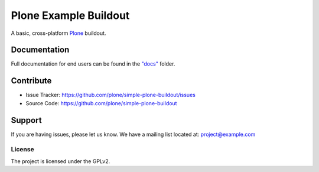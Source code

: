 ======================
Plone Example Buildout
======================

A basic, cross-platform `Plone <https://plone.org>`_ buildout.

Documentation
=============

Full documentation for end users can be found in the `"docs" <docs/index>`_ folder.

Contribute
==========

- Issue Tracker: https://github.com/plone/simple-plone-buildout/issues
- Source Code: https://github.com/plone/simple-plone-buildout

Support
=======

If you are having issues, please let us know.
We have a mailing list located at: project@example.com

License
-------

The project is licensed under the GPLv2.

